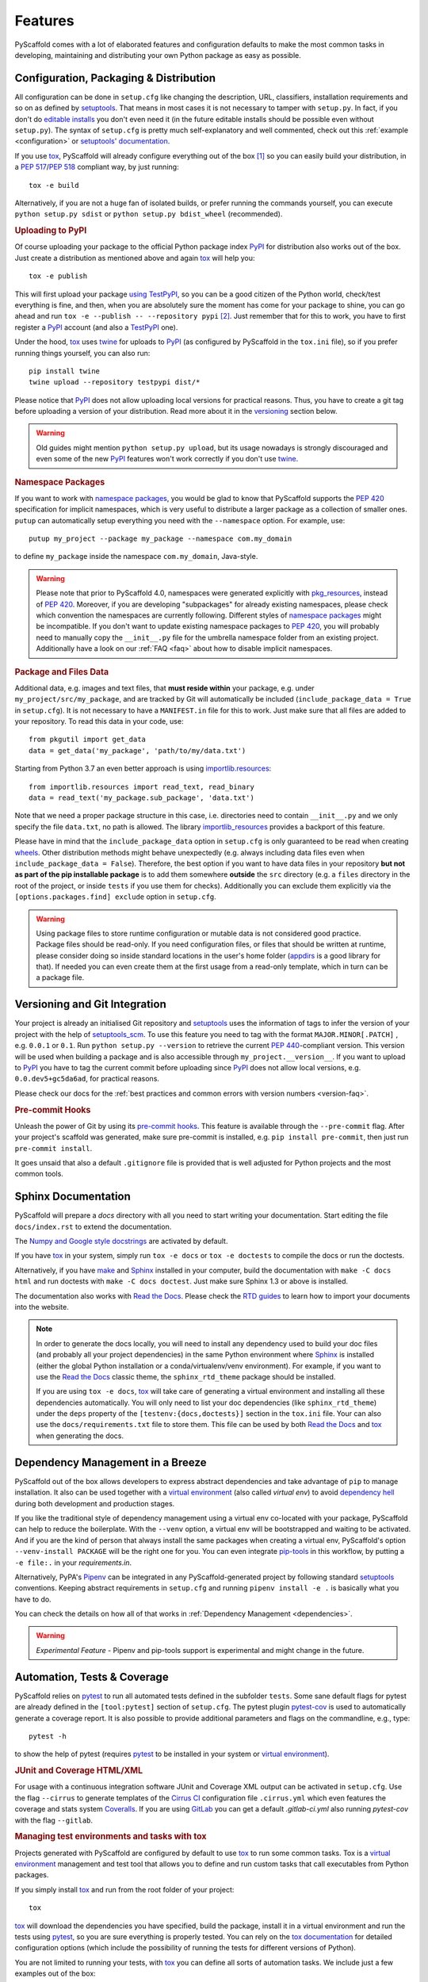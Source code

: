 .. _features:

========
Features
========

PyScaffold comes with a lot of elaborated features and configuration defaults
to make the most common tasks in developing, maintaining and distributing your
own Python package as easy as possible.


Configuration, Packaging & Distribution
=======================================

All configuration can be done in ``setup.cfg`` like changing the description,
URL, classifiers, installation requirements and so on as defined by setuptools_.
That means in most cases it is not necessary to tamper with ``setup.py``. In
fact, if you don't do `editable installs`_ you don't even need it (in the
future editable installs should be possible even without ``setup.py``).
The syntax of ``setup.cfg`` is pretty much self-explanatory and well commented,
check out this :ref:`example <configuration>` or `setuptools' documentation`_.

If you use tox_, PyScaffold will already configure everything out of the box
[#feat1]_ so you can easily build your distribution, in a `PEP 517`_/`PEP 518`_
compliant way, by just running::

    tox -e build

Alternatively, if you are not a huge fan of isolated builds, or prefer running
the commands yourself, you can execute ``python setup.py sdist`` or
``python setup.py bdist_wheel`` (recommended).

.. rubric:: Uploading to PyPI

Of course uploading your package to the official Python package index PyPI_
for distribution also works out of the box. Just create a distribution as
mentioned above and again tox_ will help you::

    tox -e publish

This will first upload your package `using TestPyPI`_, so you can be a good
citizen of the Python world, check/test everything is fine, and then, when you
are absolutely sure the moment has come for your package to shine, you can go
ahead and run ``tox -e --publish -- --repository pypi`` [#feat2]_. Just
remember that for this to work, you have to first register a PyPI_ account (and
also a TestPyPI_ one).

Under the hood, tox_ uses twine_ for uploads to PyPI_ (as configured by
PyScaffold in the ``tox.ini`` file), so if you prefer running things yourself,
you can also run::

    pip install twine
    twine upload --repository testpypi dist/*

Please notice that PyPI_ does not allow uploading local versions
for practical reasons. Thus, you have to create a git tag before uploading a version
of your distribution. Read more about it in the versioning_ section below.

.. warning::
   Old guides might mention ``python setup.py upload``, but its usage nowadays
   is strongly discouraged and even some of the new PyPI_ features won't work
   correctly if you don't use twine_.

.. rubric:: Namespace Packages

If you want to work with `namespace packages`_, you would be glad to know that
PyScaffold supports the `PEP 420`_ specification for implicit namespaces,
which is very useful to distribute a larger package as a collection of smaller ones.
``putup`` can automatically setup everything you need with the ``--namespace``
option. For example, use::

    putup my_project --package my_package --namespace com.my_domain

to define ``my_package`` inside the namespace ``com.my_domain``, Java-style.

.. warning::
   Please note that prior to PyScaffold 4.0, namespaces were generated
   explicitly with `pkg_resources`_, instead of  `PEP 420`_. Moreover, if you
   are developing "subpackages" for already existing namespaces, please check
   which convention the namespaces are currently following. Different styles of
   `namespace packages`_ might be incompatible. If you don't want to update
   existing namespace packages to `PEP 420`_, you will probably need to
   manually copy the ``__init__.py`` file for the umbrella namespace folder
   from an existing project. Additionally have a look on our :ref:`FAQ <faq>`
   about how to disable implicit namespaces.

.. rubric:: Package and Files Data

Additional data, e.g. images and text files, that **must reside within** your package, e.g.
under ``my_project/src/my_package``, and are tracked by Git will automatically be included
(``include_package_data = True`` in ``setup.cfg``).
It is not necessary to have a ``MANIFEST.in`` file for this to work. Just make
sure that all files are added to your repository.
To read this data in your code, use::

    from pkgutil import get_data
    data = get_data('my_package', 'path/to/my/data.txt')

Starting from Python 3.7 an even better approach is using `importlib.resources`_::

    from importlib.resources import read_text, read_binary
    data = read_text('my_package.sub_package', 'data.txt')

Note that we need a proper package structure in this case, i.e. directories need
to contain ``__init__.py`` and we only specify the file ``data.txt``, no path is allowed.
The library importlib_resources_ provides a backport of this feature.

Please have in mind that the ``include_package_data`` option in ``setup.cfg`` is only
guaranteed to be read when creating `wheels`_. Other distribution methods might
behave unexpectedly (e.g. always including data files even when
``include_package_data = False``). Therefore, the best option if you want to have
data files in your repository **but not as part of the pip installable package**
is to add them somewhere **outside** the ``src`` directory (e.g. a ``files``
directory in the root of the project, or inside ``tests`` if you use them for
checks). Additionally you can exclude them explicitly via the
``[options.packages.find] exclude`` option in ``setup.cfg``.

.. warning::
   Using package files to store runtime configuration or mutable data is not
   considered good practice. Package files should be read-only. If you need
   configuration files, or files that should be written at runtime, please
   consider doing so inside standard locations in the user's home folder
   (`appdirs`_ is a good library for that).
   If needed you can even create them at the first usage from a read-only
   template, which in turn can be a package file.


.. _versioning:

Versioning and Git Integration
==============================

Your project is already an initialised Git repository and setuptools_ uses the
information of tags to infer the version of your project with the help of
`setuptools_scm`_.  To use this feature you need to tag with the format
``MAJOR.MINOR[.PATCH]`` , e.g. ``0.0.1`` or ``0.1``.
Run ``python setup.py --version`` to retrieve the current `PEP 440`_-compliant version.
This version will be used when building a package and is also accessible through
``my_project.__version__``. If you want to upload to PyPI_ you have to tag the current commit
before uploading since PyPI_ does not allow local versions, e.g. ``0.0.dev5+gc5da6ad``,
for practical reasons.

Please check our docs for the :ref:`best practices and common errors with version
numbers <version-faq>`.


.. rubric:: Pre-commit Hooks

Unleash the power of Git by using its `pre-commit hooks`_.
This feature is available through the  ``--pre-commit`` flag.
After your project's scaffold was generated, make sure pre-commit is
installed, e.g. ``pip install pre-commit``, then just run ``pre-commit install``.

It goes unsaid that also a default ``.gitignore`` file is provided that is well
adjusted for Python projects and the most common tools.


Sphinx Documentation
====================

PyScaffold will prepare a `docs` directory with all you need to start writing
your documentation.
Start editing the file ``docs/index.rst`` to extend the documentation.

The `Numpy and Google style docstrings`_ are activated by default.

If you have `tox`_ in your system, simply run ``tox -e docs`` or ``tox -e
doctests`` to compile the docs or run the doctests.

Alternatively, if you have `make`_ and `Sphinx`_ installed in your computer, build the
documentation with ``make -C docs html`` and run doctests with
``make -C docs doctest``. Just make sure Sphinx 1.3 or above is installed.

The documentation also works with `Read the Docs`_. Please check the `RTD
guides`_ to learn how to import your documents into the website.

.. note::
   In order to generate the docs locally, you will need to install any
   dependency used to build your doc files (and probably all your project dependencies) in
   the same Python environment where Sphinx_ is installed (either the global Python
   installation or a conda/virtualenv/venv environment).
   For example, if you want to use the `Read the Docs`_ classic theme,
   the ``sphinx_rtd_theme`` package should be installed.

   If you are using ``tox -e docs``, tox_ will take care of generating a
   virtual environment and installing all these dependencies automatically.
   You will only need to list your doc dependencies (like ``sphinx_rtd_theme``)
   under the ``deps`` property of the ``[testenv:{docs,doctests}]`` section
   in the ``tox.ini`` file.
   Your can also use the ``docs/requirements.txt`` file to store them.
   This file can be used by both `Read the Docs`_ and tox_
   when generating the docs.


Dependency Management in a Breeze
=================================

PyScaffold out of the box allows developers to express abstract dependencies
and take advantage of ``pip`` to manage installation. It also can be used
together with a `virtual environment`_ (also called *virtual env*)
to avoid `dependency hell`_ during both development and production stages.

If you like the traditional style of dependency management using a virtual env
co-located with your package, PyScaffold can help to reduce the boilerplate.
With the ``--venv`` option, a virtual env will be bootstrapped and waiting to be
activated. And if you are the kind of person that always install the same
packages when creating a virtual env, PyScaffold's option ``--venv-install
PACKAGE`` will be the right one for you. You can even integrate `pip-tools`_ in
this workflow, by putting a ``-e file:.`` in your *requirements.in*.

Alternatively, PyPA's `Pipenv`_ can be integrated in any PyScaffold-generated
project by following standard `setuptools`_ conventions.  Keeping abstract
requirements in ``setup.cfg`` and running ``pipenv install -e .`` is basically
what you have to do.

You can check the details on how all of that works in
:ref:`Dependency Management <dependencies>`.

.. warning::

    *Experimental Feature* - Pipenv and pip-tools support is experimental and might
    change in the future.


Automation, Tests & Coverage
============================

PyScaffold relies on pytest_ to run all automated tests defined in the subfolder
``tests``.  Some sane default flags for pytest are already defined in the
``[tool:pytest]`` section of ``setup.cfg``. The pytest plugin `pytest-cov`_ is used
to automatically generate a coverage report. It is also possible to provide
additional parameters and flags on the commandline, e.g., type::

    pytest -h

to show the help of pytest (requires `pytest`_ to be installed in your system
or `virtual environment`_).

.. rubric:: JUnit and Coverage HTML/XML

For usage with a continuous integration software JUnit and Coverage XML output
can be activated in ``setup.cfg``. Use the flag ``--cirrus`` to generate
templates of the `Cirrus CI`_ configuration file
``.cirrus.yml`` which even features the coverage and stats system `Coveralls`_.
If you are using `GitLab`_ you can get a default
`.gitlab-ci.yml` also running `pytest-cov` with the flag ``--gitlab``.

.. rubric:: Managing test environments and tasks with tox

Projects generated with PyScaffold are configured by default to use `tox`_ to
run some common tasks. Tox is a `virtual environment`_ management and test tool that allows
you to define and run custom tasks that call executables from Python packages.

If you simply install `tox`_ and run from the root folder of your project::

    tox

`tox`_ will download the dependencies you have specified, build the
package, install it in a virtual environment and run the tests using `pytest`_, so you
are sure everything is properly tested. You can rely on the `tox documentation`_
for detailed configuration options (which include the possibility of running
the tests for different versions of Python).

You are not limited to running your tests, with `tox`_ you can define all sorts
of automation tasks. We include just a few examples out of the box::

    tox -e build  # will bundle your package and create a distribution inside the `dist` folder
    tox -e publish  # will upload your distribution to a package index server
    tox -e docs  # will build your docs

but you can go ahead and check `tox examples`_, or this `tox tutorial`_ from
Sean Hammond for more ideas, e.g.  running static code analyzers (pyflakes and
pep8) with `flake8`_. Run ``tox -av`` to list all the available tasks.


Management of Requirements & Licenses
=====================================

Installation requirements of your project can be defined inside ``setup.cfg``,
e.g. ``install_requires = numpy; scipy``. To avoid package dependency problems
it is common to not pin installation requirements to any specific version,
although minimum versions, e.g. ``sphinx>=1.3``, and/or maximum versions, e.g.
``pandas<0.12``, are used frequently.

For test/dev purposes, you can additionally create a ``requirements.txt``
pinning packages to specific version, e.g. ``numpy==1.13.1``.
This helps to ensure reproducibility, but be sure to read our
:ref:`Dependency Management Guide <dependencies>` to understand the role of a
``requirements.txt`` file for library and application projects
(``pip compile`` from `pip-tools`_ can help you to manage that file).
Packages defined in ``requirements.txt`` can be easily installed with::

    pip install -r requirements.txt

The most popular open source licenses can be easily added to your project with
the help of the ``--license`` flag. You only need to specify the license identifier
according to the `SPDX index`_ so PyScaffold can generate the appropriate
``LICENSE.txt`` and configure your package. For example::

    putup --license MPL-2.0 my_project

will create the ``my_project`` package under the `Mozilla Public License 2.0`_
The available licenses can be listed with ``putup --help``, and you can find
more information about each license in the `SPDX index`_ and `choosealicense.com`_.

Extensions
==========

PyScaffold comes with several extensions:


* If you want a project setup for a *Data Science* task, just use ``--dsproject``
  after having installed `pyscaffoldext-dsproject`_.

* Create a `Django project`_ with the flag ``--django`` which is equivalent to
  ``django-admin startproject my_project`` enhanced by PyScaffold's features
  (requires the installation of `pyscaffoldext-django`_).

* Create a template for your own PyScaffold extension with ``--custom-extension``
  after having installed `pyscaffoldext-custom-extension`_ with ``pip``.

* Have a ``README.md`` based on MarkDown instead of ``README.rst`` by using
  ``--markdown`` after having installed `pyscaffoldext-markdown`_ with ``pip``.

* With the help of `Cookiecutter`_ it is possible to further customize your project
  setup with a template tailored for PyScaffold.
  Just install `pyscaffoldext-cookiecutter`_ and add ``--cookiecutter TEMPLATE``
  to your ``putup`` command to use a cookiecutter template which will be
  refined by PyScaffold afterwards.

* ... and many more like ``--gitlab`` to create the necessary files for GitLab_.

There is also documentation about :ref:`writing extensions <extensions>`. Find more
extensions within the `PyScaffold organisation`_ and consider contributing your own.
All extensions can easily be installed with ``pip install pyscaffoldext-NAME``.

Easy Updating
=============

Keep your project's scaffold up-to-date by applying ``putup --update my_project``
when a new version of PyScaffold was released.
An update will only overwrite files that are not often altered by users like
``setup.py``. To update all files use ``--update --force``.
An existing project that was not setup with PyScaffold can be converted with
``putup --force existing_project``. The force option is completely safe to use
since the git repository of the existing project is not touched!
Please check out the :ref:`updating` docs for more information on how to migrate
from old versions and :ref:`configuration options <configuration>` in ``setup.cfg``.

Adding features
---------------

With the help of an **experimental** updating functionality it is also possible to
add additional features to your existing project scaffold. If a scaffold lacking
``.cirrus.yml`` was created with ``putup my_project`` it can later be added by issuing
``putup --update my_project --cirrus``. For this to work, PyScaffold stores all
options that were initially used to put up the scaffold under the ``[pyscaffold]``
section in ``setup.cfg``. Be aware that right now PyScaffold provides no way to
remove a feature which was once added.

Saving your favourite combos (and some typing)
==============================================

After start using PyScaffold, you probably will notice yourself repeating the
same options most of the time.
Don't worry, PyScaffold now allows you to skip the boring boilerplate with its
**experimental** ``default.cfg`` file.
Check out our :ref:`Configuration <default-cfg>` section to get started.


.. [#feat1] Tox is a `virtual environment`_ management and test tool that allows
   you to define and run custom tasks that call executables from Python packages.
   In general, PyScaffold will already pre-configure `tox`_ to do the
   most common tasks for you. You can have a look on what is available out of
   the box by running ``tox -av``, or go ahead and check `tox`_ docs to
   automatise your own tasks.

.. [#feat2] The verbose command is intentional to prevent regrets...
   Once the package is in PyPI, it should be left there...
   All the implementation should be finalised before publishing.

.. _setuptools: http://setuptools.readthedocs.io/en/latest/setuptools.html
.. _setuptools' documentation: http://setuptools.readthedocs.io/en/latest/setuptools.html#configuring-setup-using-setup-cfg-files
.. _namespace packages: https://packaging.python.org/guides/packaging-namespace-packages/
.. _Sphinx: http://www.sphinx-doc.org/
.. _Read the Docs: https://readthedocs.org/
.. _RTD guides: https://docs.readthedocs.io/en/stable/intro/import-guide.html
.. _tox: https://tox.readthedocs.org/
.. _tox documentation: http://tox.readthedocs.org/en/latest/
.. _tox examples: https://tox.readthedocs.io/en/latest/examples.html
.. _tox tutorial: https://www.seanh.cc/2018/09/01/tox-tutorial/
.. _Numpy and Google style docstrings: http://www.sphinx-doc.org/en/master/usage/extensions/napoleon.html
.. _choosealicense.com: https://choosealicense.com/appendix/
.. _Django project: https://www.djangoproject.com/
.. _Cookiecutter: https://cookiecutter.readthedocs.org/
.. _pip-tools: https://github.com/jazzband/pip-tools/
.. _Pipenv: https://docs.pipenv.org
.. _PyPI: https://pypi.org/
.. _TestPyPI: https://test.pypi.org/
.. _twine: https://twine.readthedocs.io/
.. _using TestPyPI: https://packaging.python.org/guides/using-testpypi/
.. _importlib.resources: https://docs.python.org/3/library/importlib.html#module-importlib.resources
.. _importlib_resources: https://importlib-resources.readthedocs.io/
.. _flake8: http://flake8.readthedocs.org/
.. _GitLab: https://gitlab.com/
.. _PEP 420: https://www.python.org/dev/peps/pep-0420/
.. _PEP 440: https://www.python.org/dev/peps/pep-0440/
.. _PEP 517: https://www.python.org/dev/peps/pep-0517/
.. _PEP 518: https://www.python.org/dev/peps/pep-0518/
.. _pre-commit hooks: http://pre-commit.com/
.. _setuptools_scm: https://pypi.python.org/pypi/setuptools_scm/
.. _pytest: http://pytest.org/
.. _Cirrus CI: https://cirrus-ci.org/
.. _pytest-cov: https://github.com/schlamar/pytest-cov
.. _Coveralls: https://coveralls.io/
.. _pyscaffoldext-dsproject: https://github.com/pyscaffold/pyscaffoldext-dsproject
.. _pyscaffoldext-custom-extension: https://github.com/pyscaffold/pyscaffoldext-custom-extension
.. _pyscaffoldext-markdown: https://github.com/pyscaffold/pyscaffoldext-markdown
.. _pyscaffoldext-django: https://github.com/pyscaffold/pyscaffoldext-django
.. _pyscaffoldext-cookiecutter: https://github.com/pyscaffold/pyscaffoldext-cookiecutter
.. _PyScaffold organisation: https://github.com/pyscaffold/
.. _dependency hell: https://en.wikipedia.org/wiki/Dependency_hell
.. _pkg_resources: https://setuptools.readthedocs.io/en/latest/pkg_resources.html
.. _make: https://en.wikipedia.org/wiki/Make_(software)
.. _appdirs: https://pypi.org/project/appdirs/
.. _wheels: https://realpython.com/python-wheels/
.. _SPDX index: https://spdx.org/licenses/
.. _Mozilla Public License 2.0: https://choosealicense.com/licenses/mpl-2.0/
.. _editable installs: https://pip.pypa.io/en/stable/reference/pip_install/#editable-installs
.. _virtual environment: https://towardsdatascience.com/virtual-environments-104c62d48c54
